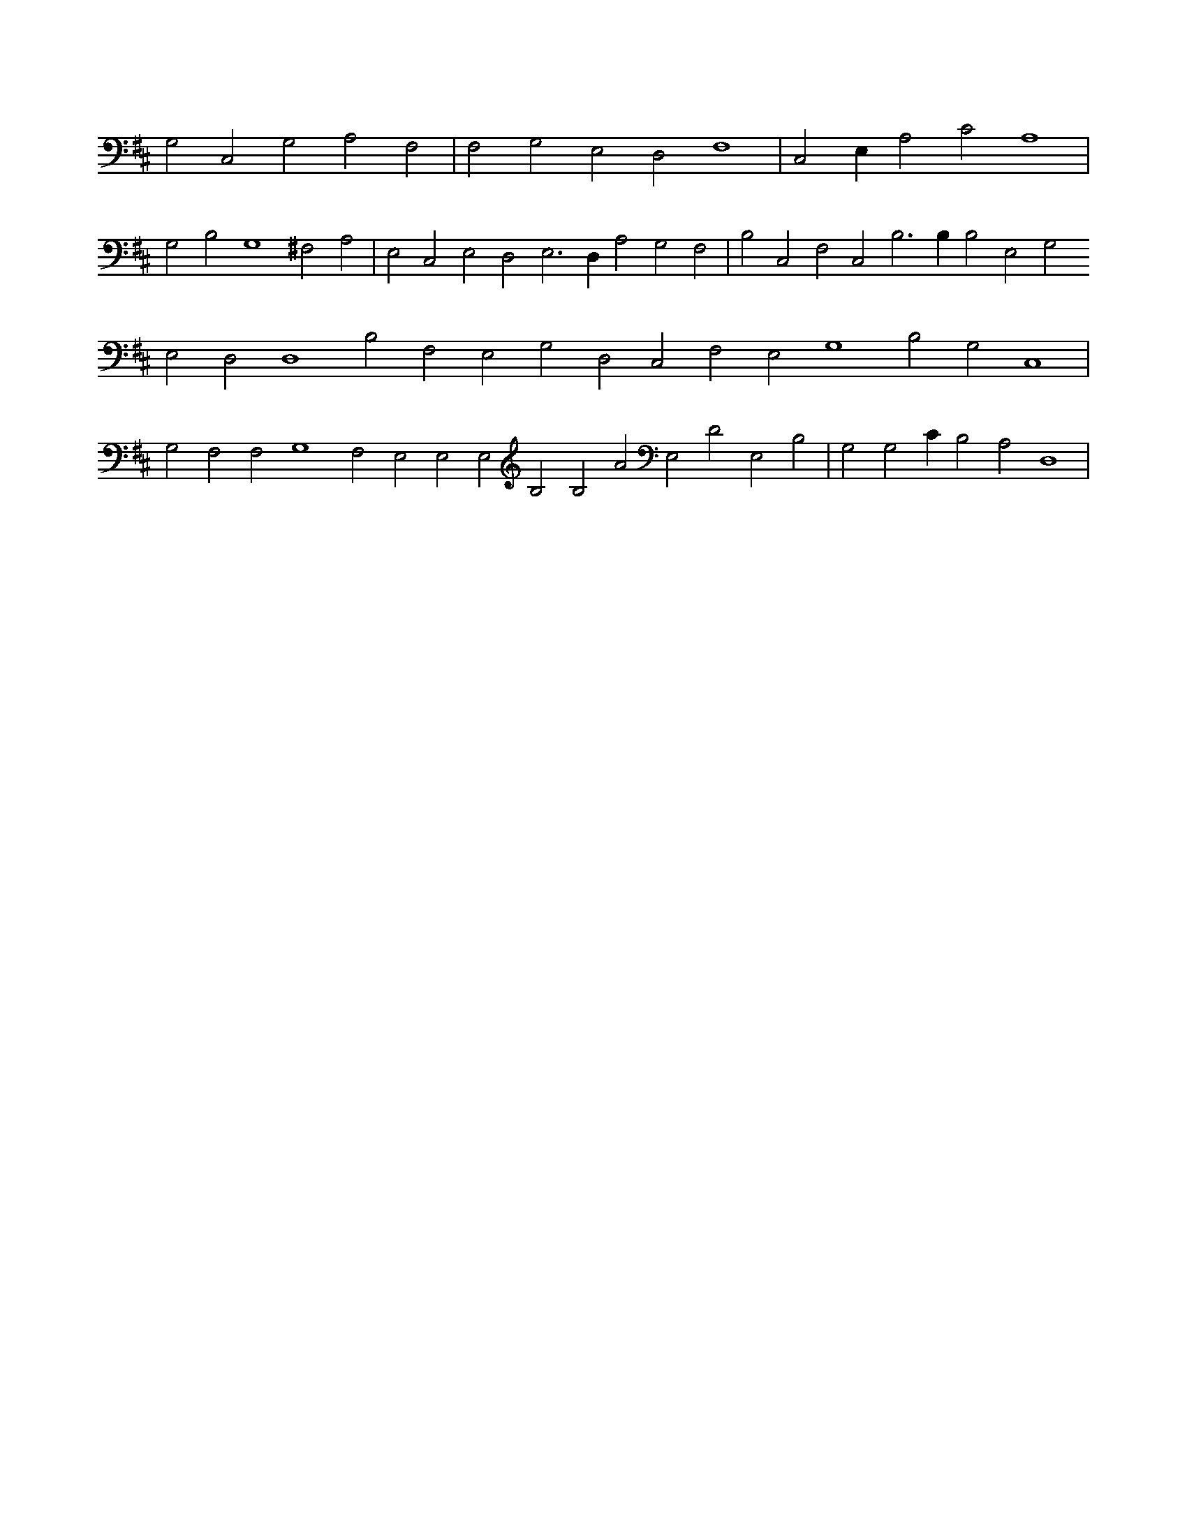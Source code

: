 X:66
L:1/4
M:none
K:DMaj
G,2 C,2 G,2 A,2 F,2 | F,2 G,2 E,2 D,2 F,4 | C,2 E, A,2 C2 A,4 | G,2 B,2 G,4 ^F,2 A,2 | E,2 C,2 E,2 D,2 E,3 D, A,2 G,2 F,2 | B,2 C,2 F,2 C,2 B,3 B, B,2 E,2 G,2 E,2 D,2 D,4 B,2 F,2 E,2 G,2 D,2 C,2 F,2 E,2 G,4 B,2 G,2 C,4 | G,2 F,2 F,2 G,4 F,2 E,2 E,2 E,2 B,2 B,2 A2 E,2 D2 E,2 B,2 | G,2 G,2 C B,2 A,2 D,4 |

